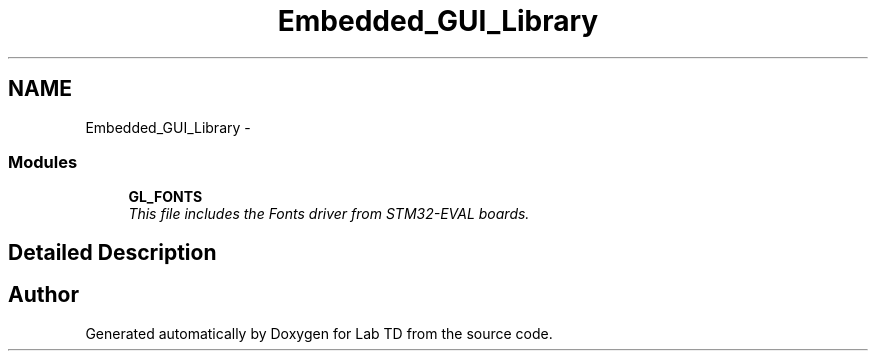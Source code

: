 .TH "Embedded_GUI_Library" 3 "Sat Oct 5 2013" "Lab TD" \" -*- nroff -*-
.ad l
.nh
.SH NAME
Embedded_GUI_Library \- 
.SS "Modules"

.in +1c
.ti -1c
.RI "\fBGL_FONTS\fP"
.br
.RI "\fIThis file includes the Fonts driver from STM32-EVAL boards\&. \fP"
.in -1c
.SH "Detailed Description"
.PP 

.SH "Author"
.PP 
Generated automatically by Doxygen for Lab TD from the source code\&.
